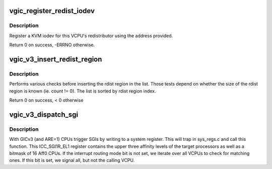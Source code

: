.. -*- coding: utf-8; mode: rst -*-
.. src-file: virt/kvm/arm/vgic/vgic-mmio-v3.c

.. _`vgic_register_redist_iodev`:

vgic_register_redist_iodev
==========================

.. c:function:: int vgic_register_redist_iodev(struct kvm_vcpu *vcpu)

    register a single redist iodev

    :param vcpu:
        The VCPU to which the redistributor belongs
    :type vcpu: struct kvm_vcpu \*

.. _`vgic_register_redist_iodev.description`:

Description
-----------

Register a KVM iodev for this VCPU's redistributor using the address
provided.

Return 0 on success, -ERRNO otherwise.

.. _`vgic_v3_insert_redist_region`:

vgic_v3_insert_redist_region
============================

.. c:function:: int vgic_v3_insert_redist_region(struct kvm *kvm, uint32_t index, gpa_t base, uint32_t count)

    Insert a new redistributor region

    :param kvm:
        kvm handle
    :type kvm: struct kvm \*

    :param index:
        redist region index
    :type index: uint32_t

    :param base:
        base of the new rdist region
    :type base: gpa_t

    :param count:
        number of redistributors the region is made of (0 in the old style
        single region, whose size is induced from the number of vcpus)
    :type count: uint32_t

.. _`vgic_v3_insert_redist_region.description`:

Description
-----------

Performs various checks before inserting the rdist region in the list.
Those tests depend on whether the size of the rdist region is known
(ie. count != 0). The list is sorted by rdist region index.

Return 0 on success, < 0 otherwise

.. _`vgic_v3_dispatch_sgi`:

vgic_v3_dispatch_sgi
====================

.. c:function:: void vgic_v3_dispatch_sgi(struct kvm_vcpu *vcpu, u64 reg, bool allow_group1)

    handle SGI requests from VCPUs

    :param vcpu:
        The VCPU requesting a SGI
    :type vcpu: struct kvm_vcpu \*

    :param reg:
        The value written into ICC_{ASGI1,SGI0,SGI1}R by that VCPU
    :type reg: u64

    :param allow_group1:
        Does the sysreg access allow generation of G1 SGIs
    :type allow_group1: bool

.. _`vgic_v3_dispatch_sgi.description`:

Description
-----------

With GICv3 (and ARE=1) CPUs trigger SGIs by writing to a system register.
This will trap in sys_regs.c and call this function.
This ICC_SGI1R_EL1 register contains the upper three affinity levels of the
target processors as well as a bitmask of 16 Aff0 CPUs.
If the interrupt routing mode bit is not set, we iterate over all VCPUs to
check for matching ones. If this bit is set, we signal all, but not the
calling VCPU.

.. This file was automatic generated / don't edit.

